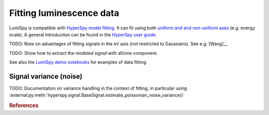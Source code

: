 .. _fitting_luminescence:

Fitting luminescence data
*************************

LumiSpy is compatible with `HyperSpy model fitting 
<https://hyperspy.org/hyperspy-doc/current/user_guide/model.html>`_.
It can fit using both `uniform and and non-uniform axes
<https://hyperspy.org/hyperspy-doc/current/user_guide/axes.html#types-of-data-axes>`_ 
(e.g. energy scale). A general introduction can be found in the `HyperSpy user guide
<https://hyperspy.org/hyperspy-doc/current/user_guide/model.html>`_.

TODO: Note on advantages of fitting signals in the ``eV`` axis (not restricted
to Gaussians). See e.g. [Wang]__

TODO: Show how to extract the *modeled signal* with all/one component.

See also the `LumiSpy demo notebooks <https://github.com/LumiSpy/lumispy-demos>`_
for examples of data fitting.

.. _fitting_variance:

Signal variance (noise)
=======================

TODO: Documentation on variance handling in the context of fitting,
in particular using :external:py:meth:`hyperspy.signal.BaseSignal.estimate_poissonian_noise_variance()`

.. rubric:: References

.. [Wang]_ Y. Wang and P. D. Townsend, J. Luminesc. **142**, 202
    (2013). `doi:10.1016/j.jlumin.2013.03.052 <https://doi.org/10.1016/j.jlumin.2013.03.052>`_

